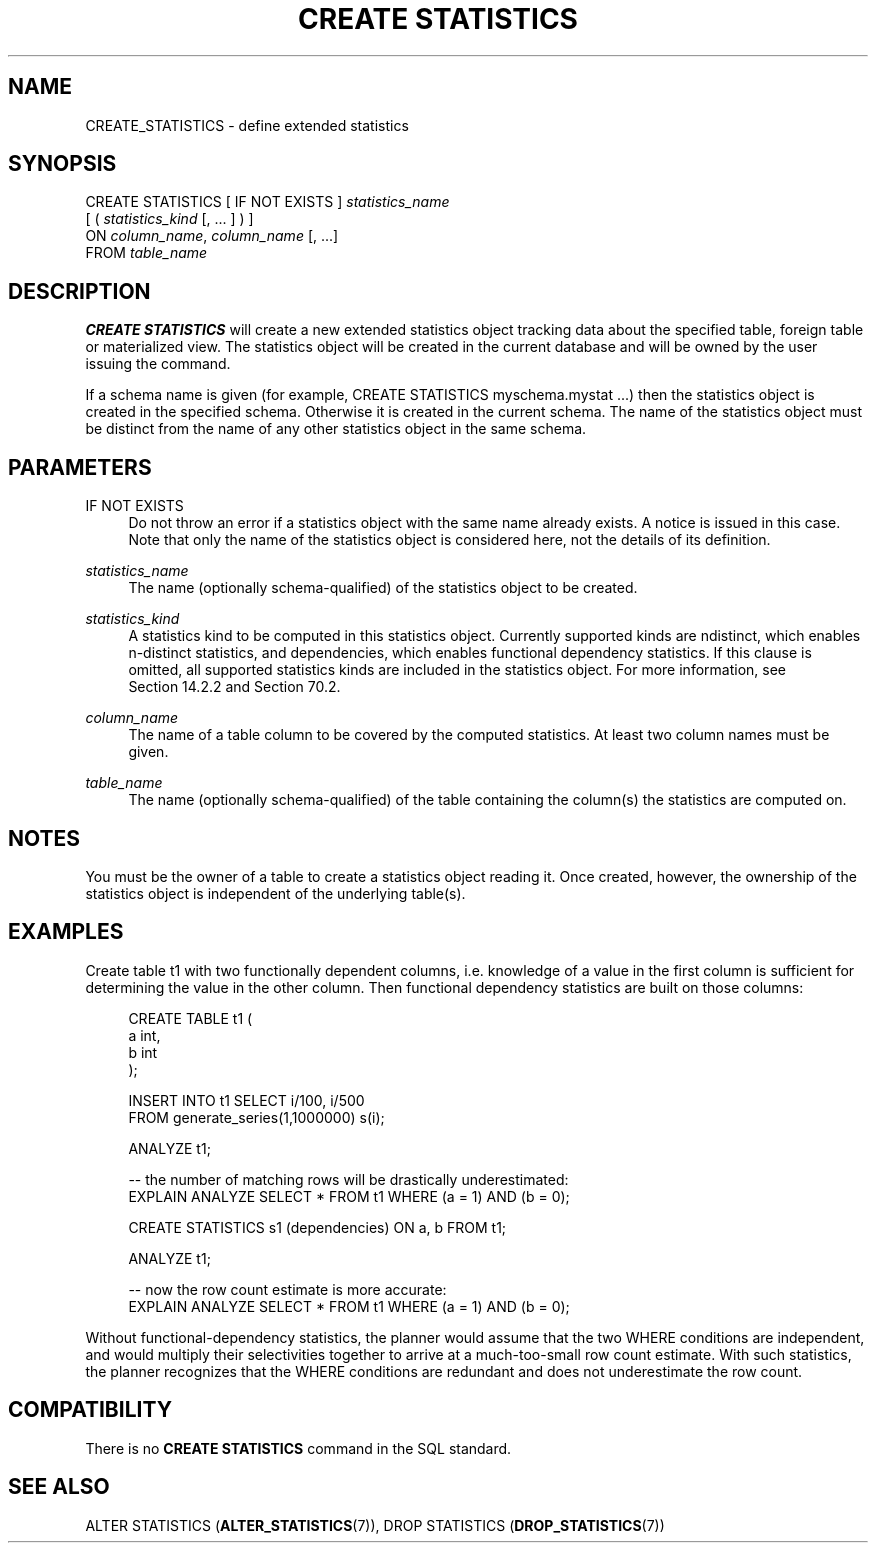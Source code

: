 '\" t
.\"     Title: CREATE STATISTICS
.\"    Author: The PostgreSQL Global Development Group
.\" Generator: DocBook XSL Stylesheets v1.79.1 <http://docbook.sf.net/>
.\"      Date: 2019
.\"    Manual: PostgreSQL 11.5 Documentation
.\"    Source: PostgreSQL 11.5
.\"  Language: English
.\"
.TH "CREATE STATISTICS" "7" "2019" "PostgreSQL 11.5" "PostgreSQL 11.5 Documentation"
.\" -----------------------------------------------------------------
.\" * Define some portability stuff
.\" -----------------------------------------------------------------
.\" ~~~~~~~~~~~~~~~~~~~~~~~~~~~~~~~~~~~~~~~~~~~~~~~~~~~~~~~~~~~~~~~~~
.\" http://bugs.debian.org/507673
.\" http://lists.gnu.org/archive/html/groff/2009-02/msg00013.html
.\" ~~~~~~~~~~~~~~~~~~~~~~~~~~~~~~~~~~~~~~~~~~~~~~~~~~~~~~~~~~~~~~~~~
.ie \n(.g .ds Aq \(aq
.el       .ds Aq '
.\" -----------------------------------------------------------------
.\" * set default formatting
.\" -----------------------------------------------------------------
.\" disable hyphenation
.nh
.\" disable justification (adjust text to left margin only)
.ad l
.\" -----------------------------------------------------------------
.\" * MAIN CONTENT STARTS HERE *
.\" -----------------------------------------------------------------
.SH "NAME"
CREATE_STATISTICS \- define extended statistics
.SH "SYNOPSIS"
.sp
.nf
CREATE STATISTICS [ IF NOT EXISTS ] \fIstatistics_name\fR
    [ ( \fIstatistics_kind\fR [, \&.\&.\&. ] ) ]
    ON \fIcolumn_name\fR, \fIcolumn_name\fR [, \&.\&.\&.]
    FROM \fItable_name\fR
.fi
.SH "DESCRIPTION"
.PP
\fBCREATE STATISTICS\fR
will create a new extended statistics object tracking data about the specified table, foreign table or materialized view\&. The statistics object will be created in the current database and will be owned by the user issuing the command\&.
.PP
If a schema name is given (for example,
CREATE STATISTICS myschema\&.mystat \&.\&.\&.) then the statistics object is created in the specified schema\&. Otherwise it is created in the current schema\&. The name of the statistics object must be distinct from the name of any other statistics object in the same schema\&.
.SH "PARAMETERS"
.PP
IF NOT EXISTS
.RS 4
Do not throw an error if a statistics object with the same name already exists\&. A notice is issued in this case\&. Note that only the name of the statistics object is considered here, not the details of its definition\&.
.RE
.PP
\fIstatistics_name\fR
.RS 4
The name (optionally schema\-qualified) of the statistics object to be created\&.
.RE
.PP
\fIstatistics_kind\fR
.RS 4
A statistics kind to be computed in this statistics object\&. Currently supported kinds are
ndistinct, which enables n\-distinct statistics, and
dependencies, which enables functional dependency statistics\&. If this clause is omitted, all supported statistics kinds are included in the statistics object\&. For more information, see
Section\ \&14.2.2
and
Section\ \&70.2\&.
.RE
.PP
\fIcolumn_name\fR
.RS 4
The name of a table column to be covered by the computed statistics\&. At least two column names must be given\&.
.RE
.PP
\fItable_name\fR
.RS 4
The name (optionally schema\-qualified) of the table containing the column(s) the statistics are computed on\&.
.RE
.SH "NOTES"
.PP
You must be the owner of a table to create a statistics object reading it\&. Once created, however, the ownership of the statistics object is independent of the underlying table(s)\&.
.SH "EXAMPLES"
.PP
Create table
t1
with two functionally dependent columns, i\&.e\&. knowledge of a value in the first column is sufficient for determining the value in the other column\&. Then functional dependency statistics are built on those columns:
.sp
.if n \{\
.RS 4
.\}
.nf
CREATE TABLE t1 (
    a   int,
    b   int
);

INSERT INTO t1 SELECT i/100, i/500
                 FROM generate_series(1,1000000) s(i);

ANALYZE t1;

\-\- the number of matching rows will be drastically underestimated:
EXPLAIN ANALYZE SELECT * FROM t1 WHERE (a = 1) AND (b = 0);

CREATE STATISTICS s1 (dependencies) ON a, b FROM t1;

ANALYZE t1;

\-\- now the row count estimate is more accurate:
EXPLAIN ANALYZE SELECT * FROM t1 WHERE (a = 1) AND (b = 0);
.fi
.if n \{\
.RE
.\}
.sp
Without functional\-dependency statistics, the planner would assume that the two
WHERE
conditions are independent, and would multiply their selectivities together to arrive at a much\-too\-small row count estimate\&. With such statistics, the planner recognizes that the
WHERE
conditions are redundant and does not underestimate the row count\&.
.SH "COMPATIBILITY"
.PP
There is no
\fBCREATE STATISTICS\fR
command in the SQL standard\&.
.SH "SEE ALSO"
ALTER STATISTICS (\fBALTER_STATISTICS\fR(7)), DROP STATISTICS (\fBDROP_STATISTICS\fR(7))
